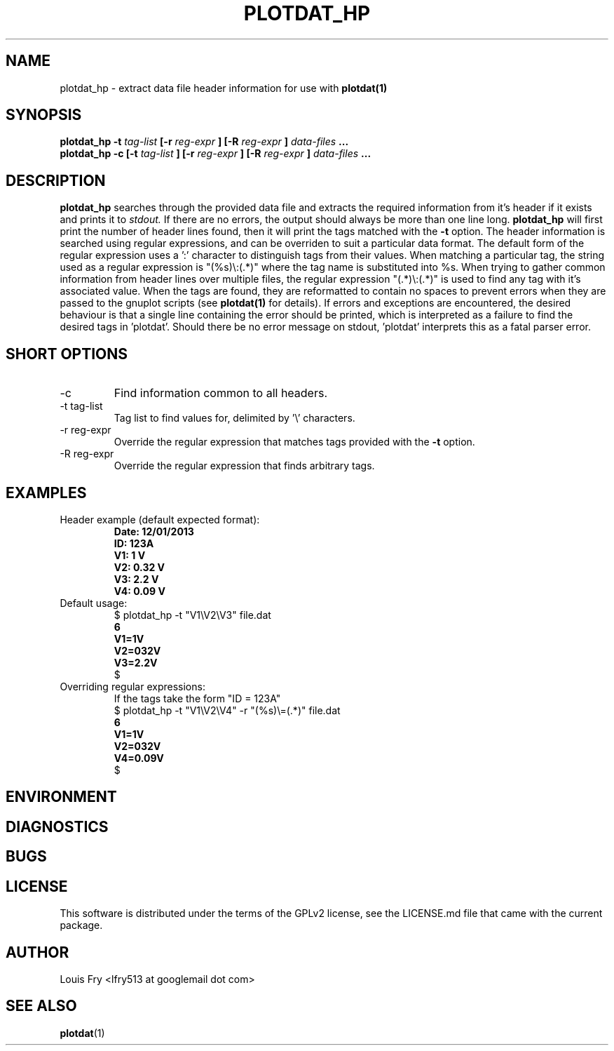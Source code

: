 .\" groff -man -Tascii mandb/plotdat_hp.1 > PLOTDAT_HP.txt
.\" groff -man -Txhtml mandb/plotdat_hp.1 > PLOTDAT_HP.html
.TH PLOTDAT_HP 1 "JANUARY 2014" Linux "User Manuals"
.SH NAME
plotdat_hp \- extract data file header information for use with
.B plotdat(1)
.SH SYNOPSIS
.B plotdat_hp -t
.I tag-list
.B [-r
.I reg-expr
.B ] [-R
.I reg-expr
.B ] 
.I data-files
.B ...
.br
.B plotdat_hp -c [-t
.I tag-list
.B ] [-r
.I reg-expr
.B ] [-R
.I reg-expr
.B ] 
.I data-files
.B ...
.SH DESCRIPTION
.B plotdat_hp
searches through the provided data file and extracts the required information from it's header if it exists and prints it to
.I stdout.
If there are no errors, the output should always be more than one line long.
.B plotdat_hp
will first print the number of header lines found, then it will print the tags matched with the
.B -t
option. The header information is searched using regular expressions, and can be overriden to suit a particular data format. The default form of the regular expression uses a ':' character to distinguish tags from their values. When matching a particular tag, the string used as a regular expression is "(%s)\\:(.*)" where the tag name is substituted into %s. When trying to gather common information from header lines over multiple files, the regular expression "(.*)\\:(.*)" is used to find any tag with it's associated value. When the tags are found, they are reformatted to contain no spaces to prevent errors when they are passed to the gnuplot scripts (see
.B plotdat(1)
for details). If errors and exceptions are encountered, the desired behaviour is that a single line containing the error should be printed, which is interpreted as a failure to find the desired tags in 'plotdat'. Should there be no error message on stdout, 'plotdat' interprets this as a fatal parser error.
.SH SHORT OPTIONS
.IP -c
Find information common to all headers.
.IP "-t tag-list"
Tag list to find values for, delimited by '\\' characters.
.IP "-r reg-expr"
Override the regular expression that matches tags provided with the
.B -t
option.
.IP "-R reg-expr"
Override the regular expression that finds arbitrary tags.
.SH EXAMPLES
.IP "Header example (default expected format):"
.B Date: 12/01/2013
.br
.B ID: 123A
.br
.B V1: 1 V
.br
.B V2: 0.32 V
.br
.B V3: 2.2 V
.br
.B V4: 0.09 V
.IP "Default usage:"
$ plotdat_hp -t "V1\\V2\\V3" file.dat
.br
.B 6
.br
.B V1=1V
.br
.B V2=032V
.br
.B V3=2.2V
.br
$
.IP "Overriding regular expressions:"
If the tags take the form "ID = 123A"
.br
$ plotdat_hp -t "V1\\V2\\V4" -r "(%s)\\=(.*)" file.dat
.br
.B 6
.br
.B V1=1V
.br
.B V2=032V
.br
.B V4=0.09V
.br
$
.SH ENVIRONMENT
.SH DIAGNOSTICS
.SH BUGS
.SH LICENSE
This software is distributed under the terms of the GPLv2 license, see the LICENSE.md file that came with the current package.
.SH AUTHOR
Louis Fry <lfry513 at googlemail dot com>
.SH "SEE ALSO"
.BR plotdat (1)
